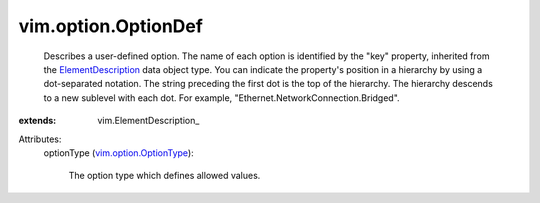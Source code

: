 
vim.option.OptionDef
====================
  Describes a user-defined option. The name of each option is identified by the "key" property, inherited from the `ElementDescription <vim/ElementDescription.rst>`_ data object type. You can indicate the property's position in a hierarchy by using a dot-separated notation. The string preceding the first dot is the top of the hierarchy. The hierarchy descends to a new sublevel with each dot. For example, "Ethernet.NetworkConnection.Bridged".
:extends: vim.ElementDescription_

Attributes:
    optionType (`vim.option.OptionType <vim/option/OptionType.rst>`_):

       The option type which defines allowed values.
